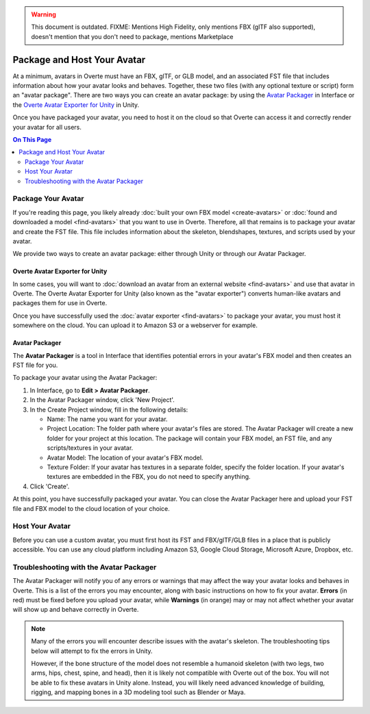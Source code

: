 .. warning::
    This document is outdated.
    FIXME: Mentions High Fidelity, only mentions FBX (glTF also supported), doesn't mention that you don't need to package, mentions Marketplace

##################################
Package and Host Your Avatar
##################################

At a minimum, avatars in Overte must have an FBX, glTF, or GLB model, and an associated FST file that includes information about how your avatar looks and behaves. Together, these two files (with any optional texture or script) form an "avatar package". There are two ways you can create an avatar package: by using the `Avatar Packager`_ in Interface or the `Overte Avatar Exporter for Unity`_ in Unity.

Once you have packaged your avatar, you need to host it on the cloud so that Overte can access it and correctly render your avatar for all users.

.. contents:: On This Page
    :depth: 2

---------------------------
Package Your Avatar
---------------------------

If you're reading this page, you likely already :doc:`built your own FBX model <create-avatars>` or :doc:`found and downloaded a model <find-avatars>` that you want to use in Overte. Therefore, all that remains is to package your avatar and create the FST file. This file includes information about the skeleton, blendshapes, textures, and scripts used by your avatar.

We provide two ways to create an avatar package: either through Unity or through our Avatar Packager.

^^^^^^^^^^^^^^^^^^^^^^^^^^^^^^^^^^^^^^^^^^^^^^^^^^^^^^^^^^^
Overte Avatar Exporter for Unity
^^^^^^^^^^^^^^^^^^^^^^^^^^^^^^^^^^^^^^^^^^^^^^^^^^^^^^^^^^^

In some cases, you will want to :doc:`download an avatar from an external website <find-avatars>` and use that avatar in Overte. The Overte Avatar Exporter for Unity (also known as the "avatar exporter") converts human-like avatars and packages them for use in Overte. 

Once you have successfully used the :doc:`avatar exporter <find-avatars>` to package your avatar, you must host it somewhere on the cloud. You can upload it to Amazon S3 or a webserver for example.

^^^^^^^^^^^^^^^^^^^^^^^^^^
Avatar Packager
^^^^^^^^^^^^^^^^^^^^^^^^^^

The **Avatar Packager** is a tool in Interface that identifies potential errors in your avatar's FBX model and then creates an FST file for you.

To package your avatar using the Avatar Packager:

1. In Interface, go to **Edit > Avatar Packager**. 
2. In the Avatar Packager window, click 'New Project'.
3. In the Create Project window, fill in the following details:

   * Name: The name you want for your avatar. 
   * Project Location: The folder path where your avatar's files are stored. The Avatar Packager will create a new folder for your project at this location. The package will contain your FBX model, an FST file, and any scripts/textures in your avatar.
   * Avatar Model: The location of your avatar's FBX model.
   * Texture Folder: If your avatar has textures in a separate folder, specify the folder location. If your avatar's textures are embedded in the FBX, you do not need to specify anything. 
4. Click 'Create'.

At this point, you have successfully packaged your avatar. You can close the Avatar Packager here and upload your FST file and FBX model to the cloud location of your choice. 

---------------------------
Host Your Avatar
---------------------------

Before you can use a custom avatar, you must first host its FST and FBX/glTF/GLB files in a place that is publicly accessible. You can use any cloud platform including Amazon S3, Google Cloud Storage, Microsoft Azure, Dropbox, etc.

-------------------------------------------
Troubleshooting with the Avatar Packager 
-------------------------------------------

The Avatar Packager will notify you of any errors or warnings that may affect the way your avatar looks and behaves in Overte. This is a list of the errors you may encounter, along with basic instructions on how to fix your avatar. **Errors** (in red) must be fixed before you upload your avatar, while **Warnings** (in orange) may or may not affect whether your avatar will show up and behave correctly in Overte.

.. note:: 

    Many of the errors you will encounter describe issues with the avatar's skeleton. The troubleshooting tips below will attempt to fix the errors in Unity. 
    
    However, if the bone structure of the model does not resemble a humanoid skeleton (with two legs, two arms, hips, chest, spine, and head), then it is likely not compatible with Overte out of the box. You will not be able to fix these avatars in Unity alone. Instead, you will likely need advanced knowledge of building, rigging, and mapping bones in a 3D modeling tool such as Blender or Maya. 


.. raw:: html

    <table border="1" class="docutils">
        <colgroup>
            <col width="35%">
            <col width="65%">
        </colgroup>
        <thead>
            <tr>
                <th class="head">Error</th>
                <th class="head">How to Fix</th>
            </tr>
        </thead>
        <tbody>
            <tr>
                <td>
                    <p id="hips-not-mapped" style="color: red;"><strong>Hips are not mapped</strong></p>
                    <p>This error occurs when there is no "hip" bone identified in your avatar's skeleton.</p>
                </td>
                <td>
                    <ol class="first arabic simple">
                        <li>Import your FBX model into a Unity project.</li>
                        <li>Install the <a href="find-avatars.html#install-the-avatar-exporter">avatar exporter</a> for Unity.</li>
                        <li>Ensure that your avatar is 'Humanoid' (in Unity, go to <strong>Inspector > Rig > Animation Type > Humanoid</strong>).</li>
                        <li>Click 'Configure' to open the skeleton mapping configuration.</li>
                        <li>Click the 'Body' button next to the humanoid illustration.</li>                        
                        <li>Locate 'Hips' and drag the appropriate bone from the Hierarchy window to map it.</li>
                    </ol>
                    <p>If an appropriate bone does not exist, or this does not resolve the issue, you will need to fix the avatar's skeleton in a 3D modeling tool of your choice.</p>
                </td>
            </tr>
            <tr>
                <td>
                    <p id="spine-not-mapped" style="color: red;"><strong>Spine is not mapped</strong></p>
                    <p>This error occurs when there is no "spine" bone identified in your avatar's skeleton.</p>
                </td>
                <td>
                    <ol class="first arabic simple">
                        <li>Import your FBX model into a Unity project.</li>
                        <li>Install the <a href="find-avatars.html#install-the-avatar-exporter">avatar exporter</a> for Unity.</li>
                        <li>Ensure that your avatar is 'Humanoid' (in Unity, go to <strong>Inspector > Rig > Animation Type > Humanoid</strong>).</li>
                        <li>Click 'Configure' to open the skeleton mapping configuration.</li>
                        <li>Click the 'Body' button next to the humanoid illustration.</li>                        
                        <li>Locate 'Spine' and drag the appropriate bone from the Hierarchy window to map it.</li>
                    </ol>
                    <p>If an appropriate bone does not exist, or this does not resolve the issue, you will need to fix the avatar's skeleton in a 3D modeling tool of your choice.</p>                
                </td>
            </tr>
            <tr>
                <td>
                    <p id="chest-not-mapped" style="color: red;"><strong>Chest (Spine1) is not mapped</strong></p>
                    <p>This error occurs when there is no "chest" bone identified in your avatar's skeleton.</p>                    
                </td>
                <td>
                    <ol class="first arabic simple">
                        <li>Import your FBX model into a Unity project.</li>
                        <li>Install the <a href="find-avatars.html#install-the-avatar-exporter">avatar exporter</a> for Unity.</li>
                        <li>Ensure that your avatar is 'Humanoid' (in Unity, go to <strong>Inspector > Rig > Animation Type > Humanoid</strong>).</li>
                        <li>Click 'Configure' to open the skeleton mapping configuration.</li>
                        <li>Click the 'Body' button next to the humanoid illustration.</li>                        
                        <li>Locate 'Chest' and drag the appropriate bone from the Hierarchy window to map it.</li>
                    </ol>
                    <p>If an appropriate bone does not exist, or this does not resolve the issue, you will need to fix the avatar's skeleton in a 3D modeling tool of your choice.</p>                
                </td>
            </tr>
            <tr>
                <td>
                    <p id="head-not-mapped" style="color: red;"><strong>Head is not mapped</strong></p>
                    <p>This error occurs when there is no "head" bone identified in your avatar's skeleton.</p>
                </td>
                <td>
                    <ol class="first arabic simple">
                        <li>Import your FBX model into a Unity project.</li>
                        <li>Install the <a href="find-avatars.html#install-the-avatar-exporter">avatar exporter</a> for Unity.</li>
                        <li>Ensure that your avatar is 'Humanoid' (in Unity, go to <strong>Inspector > Rig > Animation Type > Humanoid</strong>).</li>
                        <li>Click 'Configure' to open the skeleton mapping configuration.</li>
                        <li>Click the 'Head' button next to the humanoid illustration.</li>                        
                        <li>Locate 'Head' and drag the appropriate bone from the Hierarchy window to map it.</li>
                    </ol>
                    <p>If an appropriate bone does not exist, or this does not resolve the issue, you will need to fix the avatar's skeleton in a 3D modeling tool of your choice.</p>                
                </td>
            </tr>
            <tr>
                <td>
                    <p id="neck-not-mapped" style="color: orange;"><strong>Neck is not mapped</strong></p>
                    <p>This warning occurs when there is no "neck" bone identified in your avatar's skeleton.</p>
                </td>
                <td>
                    <ol class="first arabic simple">
                        <li>Import your FBX model into a Unity project.</li>
                        <li>Install the <a href="find-avatars.html#install-the-avatar-exporter">avatar exporter</a> for Unity.</li>
                        <li>Ensure that your avatar is 'Humanoid' (in Unity, go to <strong>Inspector > Rig > Animation Type > Humanoid</strong>).</li>
                        <li>Click 'Configure' to open the skeleton mapping configuration.</li>
                        <li>Click the 'Head' button next to the humanoid illustration.</li>
                        <li>Locate 'Neck' and drag the appropriate bone from the Hierarchy window to map it.</li>
                    </ol>
                    <p>If an appropriate bone does not exist, or this does not resolve the issue, you will need to fix the avatar's skeleton in a 3D modeling tool of your choice.</p>                
                </td>
            </tr>
            <tr>
                <td>
                    <p id="eye-not-mapped" style="color: orange;"><strong>LeftEye is not mapped&nbsp;|<br />RightEye is not mapped |<br />Eyes are not mapped</strong></p>
                    <p>This warning occurs when there is one or more missing "eye" bones in your avatar's skeleton.</p>
                </td>
                <td>
                    <ol class="first arabic simple">
                        <li>Import your FBX model into a Unity project.</li>
                        <li>Install the <a href="find-avatars.html#install-the-avatar-exporter">avatar exporter</a> for Unity.</li>
                        <li>Ensure that your avatar is 'Humanoid' (in Unity, go to <strong>Inspector > Rig > Animation Type > Humanoid</strong>).</li>
                        <li>Click 'Configure' to open the skeleton mapping configuration.</li>
                        <li>Click the 'Head' button next to the humanoid illustration.</li>
                        <li>Locate the faulty 'Eye' joint and drag the appropriate bone from the Hierarchy window to map it.</li>
                    </ol>
                    <p>If an appropriate bone does not exist, or this does not resolve the issue, you will need to fix the avatar's skeleton in a 3D modeling tool of your choice.</p>                                                
                </td>
            </tr>
            <tr>
                <td>
                    <p id="multiple-children" style="color: orange;"><strong>Multiple top-level joints found</strong></p>
                    <p>Overte's standard avatar skeleton has one root bone (typically the hips) that every other bone is connected to, either directly or indirectly. This bone is known as the "parent", "root", or "top-level" bone and it defines the center of your avatar. <a href="avatar-standards.html#skeleton">Click here to view our standard avatar skeleton.</a></p>
                    <p>This error occurs when you have more than one of these "top-level" bones defined in your avatar's skeleton. Rather than a hierarchy of joints, you will likely see many bones at the same root level in your skeleton.</p>
                </td>
                <td>
                    <p>In Unity, check your avatar's skeleton in the Hierarchy window. In some cases, having multiple bones at the root level won't affect your avatar, especially if they are unimportant bones (for example, the tongue bone probably will not affect the overall appearance of your avatar). In these cases, you can simply ignore the error and proceed with packaging and hosting your avatar.</p>
                    <p>If you have multiple "top-level" bones that are important (for example, if the hips and neck bone are at the same level), then you will need to fix the avatar's skeleton in a 3D modeling tool of your choice.</p>
                    </td>
            </tr>
            <tr>
                <td>
                    <p id="mapped-multiple-times" style="color: orange;"><strong>&lt;boneName&gt; is mapped multiple times</strong></p>
                    <p>This warning occurs when one of your avatar's bones is mapped multiple times in your skeleton. For example, a back bone may be mapped to both the spine and the hips. </p>
                </td>
                <td>
                    <ol class="first arabic simple">
                        <li>Import your FBX model into a Unity project.</li>
                        <li>Install the <a href="find-avatars.html#install-the-avatar-exporter">avatar exporter</a> for Unity.</li>
                        <li>Ensure that your avatar is 'Humanoid' (in Unity, go to <strong>Inspector > Rig > Animation Type > Humanoid</strong>).</li>
                        <li>Click 'Configure' to open the skeleton mapping configuration.</li>
                        <li>Locate the duplicate mapping in Humanoid and delete it. </li>
                        <li>If it is a required bone (such as hips, spine, chest, or head), then locate the correct bone in the Hierarchy window. Drag it to the Humanoid mapping.</li>
                    </ol>
                    <p>If an appropriate bone does not exist, or this does not resolve the issue, you will need to fix the avatar's skeleton in a 3D modeling tool of your choice.</p>                                                
                </td>
            </tr>
            <tr>
                <td>
                    <p id="asymmetrical-bones" style="color: orange;"><strong>Asymmetrical arm/leg/hand bones</strong></p>
                    <p>We assume that the left and right appendages (arms, legs, and hands) have the same number of bones. This warning occurs if we detect a different number of bones on the left and rights sides of the body.</p>
                </td>
                <td>
                    <ol class="first arabic simple">
                        <li>Import your FBX model into a Unity project.</li>
                        <li>Install the <a href="find-avatars.html#install-the-avatar-exporter">avatar exporter</a> for Unity.</li>
                        <li>Ensure that your avatar is 'Humanoid' (in Unity, go to <strong>Inspector > Rig > Animation Type > Humanoid</strong>).</li>
                        <li>Click 'Configure' to open the skeleton mapping configuration.</li>
                        <li>For arm and leg warnings, click the 'Body' button next to the humanoid illustration. For hand warnings, click the appropriate 'Hand' button next to the humanoid illustration.</li>
                        <li>Compare the left and right side. If the number of bones on the sides do not match, then locate and drag the appropriate bone from the Hierarchy window to map it. </li>
                    </ol>
                </td>
            </tr>
            <tr>
                <td>
                    <p id="spine-not-child" style="color: orange;"><strong>Spine is not a child of Hips</strong></p>
                    <p>Overte's standard avatar skeleton has one root bone, and every other bone is a descendent of that bone (either directly or indirectly). In the standard skeleton, the spine must be a direct descendent of the hips. <a href="avatar-standards.html#skeleton">Click here to view our standard avatar skeleton.</a></p>
                    <p>This warning occurs when the spine is not a direct descendent of the hip bone. </p>                    
                </td>
                <td>
                    <ol class="first arabic simple">
                        <li>Import your FBX model into a Unity project.</li>
                        <li>Install the <a href="find-avatars.html#install-the-avatar-exporter">avatar exporter</a> for Unity.</li>
                        <li>Ensure that your avatar is 'Humanoid' (in Unity, go to <strong>Inspector > Rig > Animation Type > Humanoid</strong>).</li>
                        <li>Click 'Configure' to open the skeleton mapping configuration.</li>
                        <li>Click the 'Body' button next to the humanoid illustration, and click on the 'Hips' mapping. This will highlight the mapped bone in the Hierarchy window.</li>
                        <li>Now click on the 'Spine' mapping. The highlighted bone should be directly below the Hips bone. If it is not, then locate and drag the appropriate bone from the Hierarchy window to map it. </li>
                    </ol>
                    <p>If the appropriate bones are mapped to the Hips and Spine, or this does not resolve the issue, you will need to fix the avatar's hierarchy in a 3D modeling tool of your choice.</p>
                </td>
            </tr>
            <tr>
                <td>
                    <p id="spine1-not-child" style="color: orange;"><strong>Spine1 is not a child of Spine</strong></p>
                    <p>Overte's standard avatar skeleton has one root bone, and every other bone is a descendent of that bone (either directly or indirectly). In the standard skeleton, the chest bone (or Spine1) must be a direct descendent of the spine. <a href="avatar-standards.html#skeleton">Click here to view our standard avatar skeleton.</a></p>
                    <p>This warning occurs when the chest is not a direct descendent of the spine bone. </p>                                        
                </td>
                <td>
                    <ol class="first arabic simple">
                        <li>Import your FBX model into a Unity project.</li>
                        <li>Install the <a href="find-avatars.html#install-the-avatar-exporter">avatar exporter</a> for Unity.</li>
                        <li>Ensure that your avatar is 'Humanoid' (in Unity, go to <strong>Inspector > Rig > Animation Type > Humanoid</strong>).</li>
                        <li>Click 'Configure' to open the skeleton mapping configuration.</li>
                        <li>Click the 'Body' button next to the humanoid illustration, and click on the 'Spine' mapping. This will highlight the mapped bone in the Hierarchy window.</li>
                        <li>Now click on the 'Chest' mapping. The highlighted bone should be directly below the Spine bone. If it is not, then locate and drag the appropriate bone from the Hierarchy window to map it. 
                    </ol>
                    <p>If the appropriate bones are mapped to the Spine and Chest (Spine1), or this does not resolve the issue, you will need to fix the avatar's bone hierarchy in a 3D modeling tool of your choice.</p>
                </td>
            </tr>
            <tr>
                <td>
                    <p id="head-not-child" style="color: orange;"><strong>Head is not a child of Spine1</strong></p>
                    <p>Overte's standard avatar skeleton has one root bone, and every other bone is a descendent of that bone (either directly or indirectly). In the standard skeleton, the head bone must be a direct descendent of the chest (or Spine1). <a href="avatar-standards.html#skeleton">Click here to view our standard avatar skeleton.</a></p>
                    <p>This warning occurs when the head is not a direct descendent of the chest bone. </p>                                        
                </td>
                <td>
                    <ol class="first arabic simple">
                        <li>Import your FBX model into a Unity project.</li>
                        <li>Install the <a href="find-avatars.html#install-the-avatar-exporter">avatar exporter</a> for Unity.</li>
                        <li>Ensure that your avatar is 'Humanoid' (in Unity, go to <strong>Inspector > Rig > Animation Type > Humanoid</strong>).</li>
                        <li>Click 'Configure' to open the skeleton mapping configuration.</li>
                        <li>Click the 'Body' button next to the humanoid illustration, and click on the 'Chest' mapping. This will highlight the mapped bone in the Hierarchy window.</li>
                        <li>Now click the 'Head' button, and click on the 'Head' mapping. The highlighted bone should be below the Chest bone. If it is not, then locate and drag the appropriate bone from the Hierarchy window to map it. 
                    </ol>
                    <p>If the appropriate bones are mapped to the Chest (Spine1) and Head, or this does not resolve the issue, you will need to fix the avatar's bone hierarchy in a 3D modeling tool of your choice.</p>
                </td>
            </tr>
            <tr>
                <td>
                    <p id="hips-on-ground" style="color: orange;"><strong>Hips are on ground</strong></p>
                    <p>This warning occurs when the bone mapped to the Hips is on the ground, rather than at hip level.</p>
                </td>
                <td>
                    <ol class="first arabic simple">
                        <li>Import your FBX model into a Unity project.</li>
                        <li>Install the <a href="find-avatars.html#install-the-avatar-exporter">avatar exporter</a> for Unity.</li>
                        <li>Ensure that your avatar is 'Humanoid' (in Unity, go to <strong>Inspector > Rig > Animation Type > Humanoid</strong>).</li>
                        <li>Click 'Configure' to open the skeleton mapping configuration.</li>
                        <li>Click the 'Body' button next to the humanoid illustration.</li>
                        <li>Locate the 'Hips' mapping. This is the one with an incorrect mapping.</li>
                        <li>Drag the appropriate bone from the Hierarchy window to re-map it. </li>
                    </ol>
                    <p>If the appropriate bone is mapped to the Hips, or this does not resolve the issue, you will need to fix the avatar's bone placement in a 3D modeling tool of your choice.</p>
                </td>
            </tr>
            <tr>
                <td>
                    <p id="overlap-error" style="color: orange;"><strong>Hips/Spine/Chest Overlap</strong></p>
                    <p>Overte's standard avatar skeleton requires that each bone is placed at different locations on the body. For example, the hips cannot be positioned at the same location as the chest. This error occurs when either the hips, spine, and/or chest bones have overlapping positions.</p>
                </td>
                <td>
                    <ol class="first arabic simple">
                        <li>Import your FBX model into a Unity project.</li>
                        <li>Install the <a href="find-avatars.html#install-the-avatar-exporter">avatar exporter</a> for Unity.</li>
                        <li>Ensure that your avatar is 'Humanoid' (in Unity, go to <strong>Inspector > Rig > Animation Type > Humanoid</strong>).</li>
                        <li>Click 'Configure' to open the skeleton mapping configuration.</li>
                        <li>Click the 'Body' button next to the humanoid illustration, then click on the bone you want to reposition.</li>
                        <li>In the Scene window, arrows will appear around the bone you have selected. Make minor adjustments to the bone's position using these arrows, until each bone is at its own unique position on the avatar.</li>
                    </ol>
                    <p>If this does not resolve the issue, you will need to fix the avatar's bone placement in a 3D modeling tool of your choice.</p>                
                </td>
            </tr>
            <tr>
                <td>
                    <p id="maximum-bone-limit" style="color: orange;"><strong>Avatar has over 256 bones</strong></p>
                    <p>This warning occurs when you have more than the maximum number of bones allowed (which is 256 bones).</p>
                </td>
                <td>
                    <p>This warning cannot be resolved in Unity or Overte. To fix it, you need to remove bones from your skeleton using a 3D modeling tool of your choice.</p>
                </td>
            </tr>
            <tr>
                <td>
                    <p id="missing-textures" style="color: orange;"><strong>Missing # texture(s)</strong></p>
                    <p>This warning occurs when Overte cannot find textures for your avatar. This will affect the appearance of your avatar, and it may appear grey when you try to use it.</p>
                </td>
                <td>
                    <p>After you package your avatar, copy all external textures to the 'Textures' folder that we create for you. Then, update your project using the Avatar Packager.</p>
                </td>
            </tr>
             <tr>
                <td>
                    <p id="unsupported-textures" style="color: orange;"><strong># unsupported texture(s) found</strong></p>
                    <p>This warning occurs when your textures are not supported by Overte. Supported image formats include PNG, JPG, JPEG, TGA, TIF, and TIFF files.</p>
                </td>
                <td>
                    <ol class="first arabic simple">
                        <li>Open your textures in an image editor of your choice.</li>
                        <li>Export the textures to a supported format.</li>
                        <li>Set the new texture to your avatar using Unity's <a href="https://docs.unity3d.com/Manual/Shaders.html">Material Editor</a> or a 3D modeling tool of your choice.</li>
                    </ol>
                </td>
            </tr>
            <tr>
                <td>
                    <p id="no-textures-assigned" style="color: orange;"><strong>No textures assigned</strong></p>
                    <p>This warning occurs when you do not have any textures embedded in your model or referenced in your FST file. If your avatar was intentionally designed without textures, this warning can be safely ignored.</p>
                </td>
                <td>
                    <ol class="first arabic simple">
                        <li>Import your FBX model into a Unity project.</li>
                        <li>Install the <a href="find-avatars.html#install-the-avatar-exporter">avatar exporter</a> for Unity.</li>
                        <li>Go to <strong>Inspector > Materials</strong>.</li>
                        <li>Change the 'Location' to 'Use External Materials (Legacy)'. Click 'Apply'. This creates a Materials folder. </li>
                        <li>Copy your textures into the new Materials folder. 
                        <li>Select a material to view its shader in the **Inspector** window. Click and drag your textures to configure them. </li>
                    </ol>
                    <p>For more information, see Unity's help on their <a href="https://docs.unity3d.com/Manual/Shaders.html">Material Editor</a>. You can alternatively use a 3D modeling tool of your choice to assign materials and textures to your avatar.</p>
                </td>
            </tr>
            <tr>
                <td>
                    <p id="missing-file" style="color: orange;"><strong>Model file cannot be opened</strong></p>
                    <p>This warning occurs when your avatar package is missing either an FBX or FST file. </p>
                </td>
                <td>
                    <ol class="first arabic simple">
                        <li>In a file explorer, open your avatar package folder.</li>
                        <li>
                            <p>Ensure that your avatar package has both an FST and FBX file.</p>
                            <ul class="first arabic simple">
                                <li>If you are missing your FBX file, locate it and copy it back into this folder.</li>
                                <li>If you are missing an FST file, <a href="#package-your-avatar">re-package your avatar</a> using either the Overte Avatar Exporter for Unity or the Avatar Packager.</li>
                            </ul>
                        </li>
                        <li>If both files are there and you still receive this error, open the FST file in a text editor of your choice. </li>
                        <li>Locate the line <code>filename = </code>, and ensure that the path to your FBX file is correct. </li>
                    </ol>
                </td>
            </tr>
            <tr>
                <td>
                    <p id="unsupported-format" style="color: orange;"><strong>Unsupported avatar model format</strong></p>
                    <p>This warning occurs when your avatar model is not a supported format. Overte only supports FBX, glTF, and GLB models for avatars.
                </td>
                <td>
                    <p>This warning cannot be resolved in Unity or Overte. To fix it, you need to open your model in the 3D modeling tool of your choice, and export your model as an FBX, glTF, or GLB file. </p>
                </td>
            </tr>
            <tr>
                <td>
                    <p id="short-avatar" style="color: orange;"><strong>Avatar is possibly too short</strong></p>
                    <p>This warning occurs when Overte detects that your avatar will appear very small when you use it.</p>
                </td>
                <td>
                    <ol class="first arabic simple">
                        <li>Import your FBX model into a Unity project.</li>
                        <li>Install the <a href="find-avatars.html#install-the-avatar-exporter">avatar exporter</a> for Unity.</li>
                        <li>From the High Fidelity menu, click 'Export New Model'.</li>
                        <li>Slide the scale slider to the right to increase the size of your avatar.</li>
                    </ol>
                </td>
            </tr>
            <tr>
                <td>
                    <p id="tall-avatar" style="color: orange;"><strong>Avatar is possibly too tall</strong></p>
                    <p>This warning occurs when Overte detects that your avatar will appear very large when you use it.</p>                    
                </td>
                <td>
                     <ol class="first arabic simple">
                        <li>Import your FBX model into a Unity project.</li>
                        <li>Install the <a href="find-avatars.html#install-the-avatar-exporter">avatar exporter</a> for Unity.</li>
                        <li>From the High Fidelity menu, click 'Export New Model'.</li>
                        <li>Slide the scale slider to the left to decrease the size of your avatar.</li>
                    </ol>
               </td>
            </tr>
            <tr>
                <td>
                    <p id="no-rig" style="color: orange;"><strong>Avatar has no rig</strong></p>
                    <p>This warning occurs when your avatar is not rigged.</p>
                </td>
                <td>
                    <p>This warning cannot be resolved in Unity or Overte. To fix it, we recommend running your avatar model through an auto-rigging tool such as Mixamo. </p>
                </td>
            </tr>
       </tbody>
    </table>
